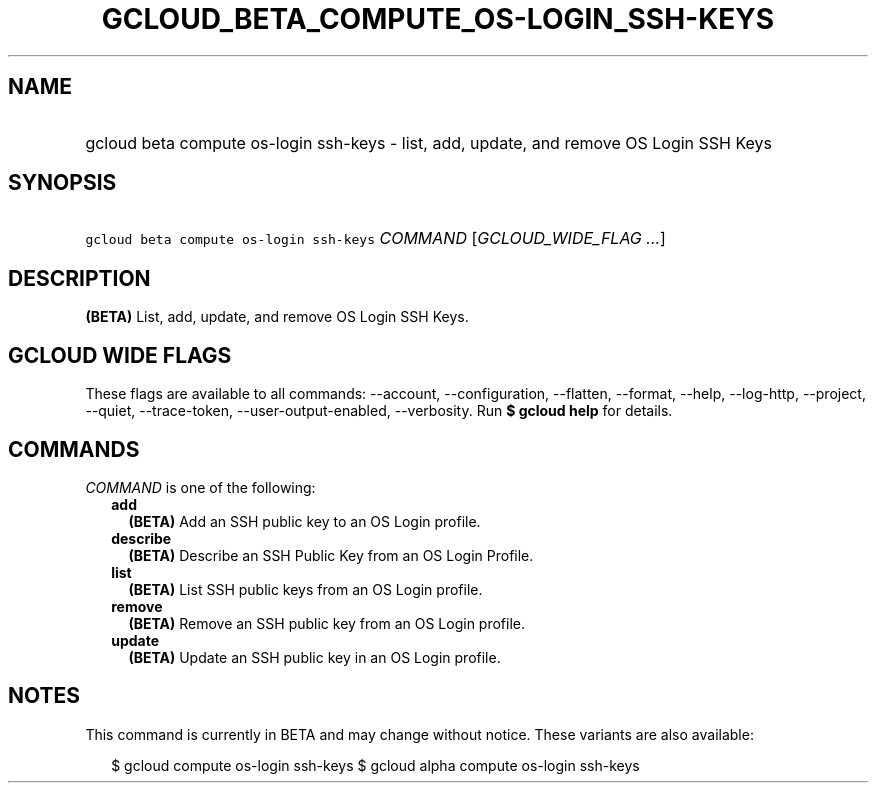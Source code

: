 
.TH "GCLOUD_BETA_COMPUTE_OS\-LOGIN_SSH\-KEYS" 1



.SH "NAME"
.HP
gcloud beta compute os\-login ssh\-keys \- list, add, update, and remove OS Login SSH Keys



.SH "SYNOPSIS"
.HP
\f5gcloud beta compute os\-login ssh\-keys\fR \fICOMMAND\fR [\fIGCLOUD_WIDE_FLAG\ ...\fR]



.SH "DESCRIPTION"

\fB(BETA)\fR List, add, update, and remove OS Login SSH Keys.



.SH "GCLOUD WIDE FLAGS"

These flags are available to all commands: \-\-account, \-\-configuration,
\-\-flatten, \-\-format, \-\-help, \-\-log\-http, \-\-project, \-\-quiet,
\-\-trace\-token, \-\-user\-output\-enabled, \-\-verbosity. Run \fB$ gcloud
help\fR for details.



.SH "COMMANDS"

\f5\fICOMMAND\fR\fR is one of the following:

.RS 2m
.TP 2m
\fBadd\fR
\fB(BETA)\fR Add an SSH public key to an OS Login profile.

.TP 2m
\fBdescribe\fR
\fB(BETA)\fR Describe an SSH Public Key from an OS Login Profile.

.TP 2m
\fBlist\fR
\fB(BETA)\fR List SSH public keys from an OS Login profile.

.TP 2m
\fBremove\fR
\fB(BETA)\fR Remove an SSH public key from an OS Login profile.

.TP 2m
\fBupdate\fR
\fB(BETA)\fR Update an SSH public key in an OS Login profile.


.RE
.sp

.SH "NOTES"

This command is currently in BETA and may change without notice. These variants
are also available:

.RS 2m
$ gcloud compute os\-login ssh\-keys
$ gcloud alpha compute os\-login ssh\-keys
.RE


